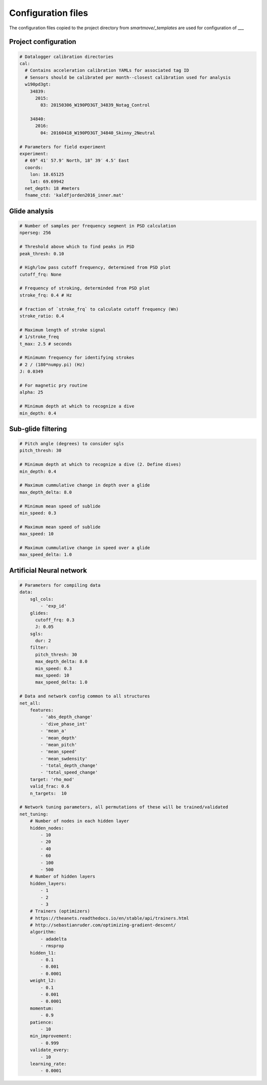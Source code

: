 .. _config:

Configuration files
===================

The configuration files copied to the project directory from
`smartmove/_templates` are used for configuration of ___


Project configuration
---------------------

.. code:: yaml

    # Datalogger calibration directories
    cal:
      # Contains acceleration calibration YAMLs for associated tag ID
      # Sensors should be calibrated per month--closest calibration used for analysis
      w190pd3gt:
        34839:
          2015:
            03: 20150306_W190PD3GT_34839_Notag_Control

        34840:
          2016:
            04: 20160418_W190PD3GT_34840_Skinny_2Neutral

    # Parameters for field experiment
    experiment:
      # 69° 41′ 57.9″ North, 18° 39′ 4.5″ East
      coords:
        lon: 18.65125
        lat: 69.69942
      net_depth: 18 #meters
      fname_ctd: 'kaldfjorden2016_inner.mat'


Glide analysis
--------------

.. code:: yaml

    # Number of samples per frequency segment in PSD calculation
    nperseg: 256

    # Threshold above which to find peaks in PSD
    peak_thresh: 0.10

    # High/low pass cutoff frequency, determined from PSD plot
    cutoff_frq: None

    # Frequency of stroking, determinded from PSD plot
    stroke_frq: 0.4 # Hz

    # fraction of `stroke_frq` to calculate cutoff frequency (Wn)
    stroke_ratio: 0.4

    # Maximum length of stroke signal
    # 1/stroke_freq
    t_max: 2.5 # seconds

    # Minimumn frequency for identifying strokes
    # 2 / (180*numpy.pi) (Hz)
    J: 0.0349

    # For magnetic pry routine
    alpha: 25

    # Minimum depth at which to recognize a dive
    min_depth: 0.4


Sub-glide filtering
-------------------

.. code:: yaml

    # Pitch angle (degrees) to consider sgls
    pitch_thresh: 30

    # Minimum depth at which to recognize a dive (2. Define dives)
    min_depth: 0.4

    # Maximum cummulative change in depth over a glide
    max_depth_delta: 8.0

    # Minimum mean speed of sublide
    min_speed: 0.3

    # Maximum mean speed of sublide
    max_speed: 10

    # Maximum cummulative change in speed over a glide
    max_speed_delta: 1.0


Artificial Neural network
-------------------------

.. code:: yaml


    # Parameters for compiling data
    data:
        sgl_cols:
            - 'exp_id'
        glides:
          cutoff_frq: 0.3
          J: 0.05
        sgls:
          dur: 2
        filter:
          pitch_thresh: 30
          max_depth_delta: 8.0
          min_speed: 0.3
          max_speed: 10
          max_speed_delta: 1.0

    # Data and network config common to all structures
    net_all:
        features:
            - 'abs_depth_change'
            - 'dive_phase_int'
            - 'mean_a'
            - 'mean_depth'
            - 'mean_pitch'
            - 'mean_speed'
            - 'mean_swdensity'
            - 'total_depth_change'
            - 'total_speed_change'
        target: 'rho_mod'
        valid_frac: 0.6
        n_targets:  10

    # Network tuning parameters, all permutations of these will be trained/validated
    net_tuning:
        # Number of nodes in each hidden layer
        hidden_nodes:
            - 10
            - 20
            - 40
            - 60
            - 100
            - 500
        # Number of hidden layers
        hidden_layers:
            - 1
            - 2
            - 3
        # Trainers (optimizers)
        # https://theanets.readthedocs.io/en/stable/api/trainers.html
        # http://sebastianruder.com/optimizing-gradient-descent/
        algorithm:
            - adadelta
            - rmsprop
        hidden_l1:
            - 0.1
            - 0.001
            - 0.0001
        weight_l2:
            - 0.1
            - 0.001
            - 0.0001
        momentum:
            - 0.9
        patience:
            - 10
        min_improvement:
            - 0.999
        validate_every:
            - 10
        learning_rate:
            - 0.0001
